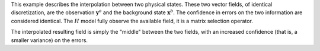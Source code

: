 .. index:: single: ExtendedBlue (example)

This example describes the interpolation between two physical states. These two
vector fields, of identical discretization, are the observation
:math:`\mathbf{y}^o` and the background state :math:`\mathbf{x}^b`. The
confidence in errors on the two information are considered identical. The
:math:`H` model fully observe the available field, it is a matrix selection
operator.

The interpolated resulting field is simply the "middle" between the two fields,
with an increased confidence (that is, a smaller variance) on the errors.
